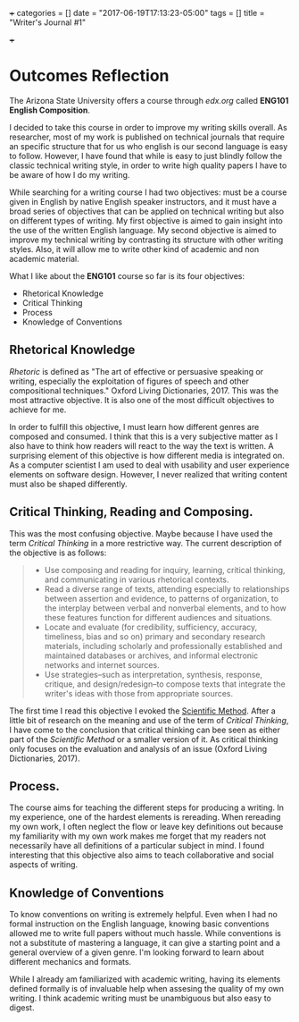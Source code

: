 +++
categories = []
date = "2017-06-19T17:13:23-05:00"
tags = []
title = "Writer's Journal #1"

+++
* Outcomes Reflection
  The Arizona State University offers a course through [[edx.org]] called *ENG101
  English Composition*.
  
  I decided to take this course in order to improve my writing skills overall.
  As researcher, most of my work is published on technical journals that require
  an specific structure that for us who english is our second language is easy
  to follow. However, I have found that while is easy to just blindly follow the
  classic technical writing style, in order to write high quality papers I have
  to be aware of how I do my writing.

  While searching for a writing course I had two objectives: must be a course
  given in English by native English speaker instructors, and it must have a
  broad series of objectives that can be applied on technical writing but also
  on different types of writing. My first objective is aimed to gain insight
  into the use of the written English language. My second objective is aimed to
  improve my technical writing by contrasting its structure with other writing
  styles. Also, it will allow me to write other kind of academic and non
  academic material.
  
  What I like about the *ENG101* course so far is its four objectives:
  + Rhetorical Knowledge
  + Critical Thinking
  + Process
  + Knowledge of Conventions
  
** Rhetorical Knowledge
   /Rhetoric/ is defined as "The art of effective or persuasive speaking or
   writing, especially the exploitation of figures of speech and other
   compositional techniques." Oxford Living Dictionaries, 2017. This was the
   most attractive objective. It is also one of the most difficult objectives to
   achieve for me.

   In order to fulfill this objective, I must learn how different genres are
   composed and consumed. I think that this is a very subjective matter as I
   also have to think how readers will react to the way the text is written. A
   surprising element of this objective is how different media is integrated
   on. As a computer scientist I am used to deal with usability and user
   experience elements on software design. However, I never realized that
   writing content must also be shaped differently.

** Critical Thinking, Reading and Composing.
   This was the most confusing objective. Maybe because I have used the term
   /Critical Thinking/ in a more restrictive way. The current description
   of the objective is as follows:

   #+begin_quote
   + Use composing and reading for inquiry, learning, critical thinking, and 
     communicating in various rhetorical contexts.
   + Read a diverse range of texts, attending especially to relationships 
     between assertion and evidence, to patterns of organization, to the 
     interplay between verbal and nonverbal elements, and to how these features 
     function for different audiences and situations.
   + Locate and evaluate (for credibility, sufficiency, accuracy, timeliness, 
     bias and so on) primary and secondary research materials, including 
     scholarly and professionally established and maintained databases or 
     archives, and informal electronic networks and internet sources.
   + Use strategies--such as interpretation, synthesis, response, critique, and 
     design/redesign--to compose texts that integrate the writer's ideas with 
     those from appropriate sources.
   #+end_quote

   The first time I read this objective I evoked the [[https://en.wikipedia.org/wiki/Scientific_method][Scientific Method]]. After a
   little bit of research on the meaning and use of the term of /Critical
   Thinking/, I have come to the conclusion that critical thinking can bee seen
   as either part of the /Scientific Method/ or a smaller version of it. As
   critical thinking only focuses on the evaluation and analysis of an issue
   (Oxford Living Dictionaries, 2017).

** Process.
   The course aims for teaching the different steps for producing a writing. In
   my experience, one of the hardest elements is rereading. When rereading my
   own work, I often neglect the flow or leave key definitions out because my
   familiarity with my own work makes me forget that my readers not necessarily
   have all definitions of a particular subject in mind. I found interesting
   that this objective also aims to teach collaborative and social aspects of
   writing.

** Knowledge of Conventions
   To know conventions on writing is extremely helpful. Even when I had no
   formal instruction on the English language, knowing basic conventions allowed
   me to write full papers without much hassle. While conventions is not a
   substitute of mastering a language, it can give a starting point and a
   general overview of a given genre. I'm looking forward to learn about
   different mechanics and formats.
   
While I already am familiarized with academic writing, having its elements defined
formally is of invaluable help when assesing the quality of my own writing. I think
academic writing must be unambiguous but also easy to digest.
